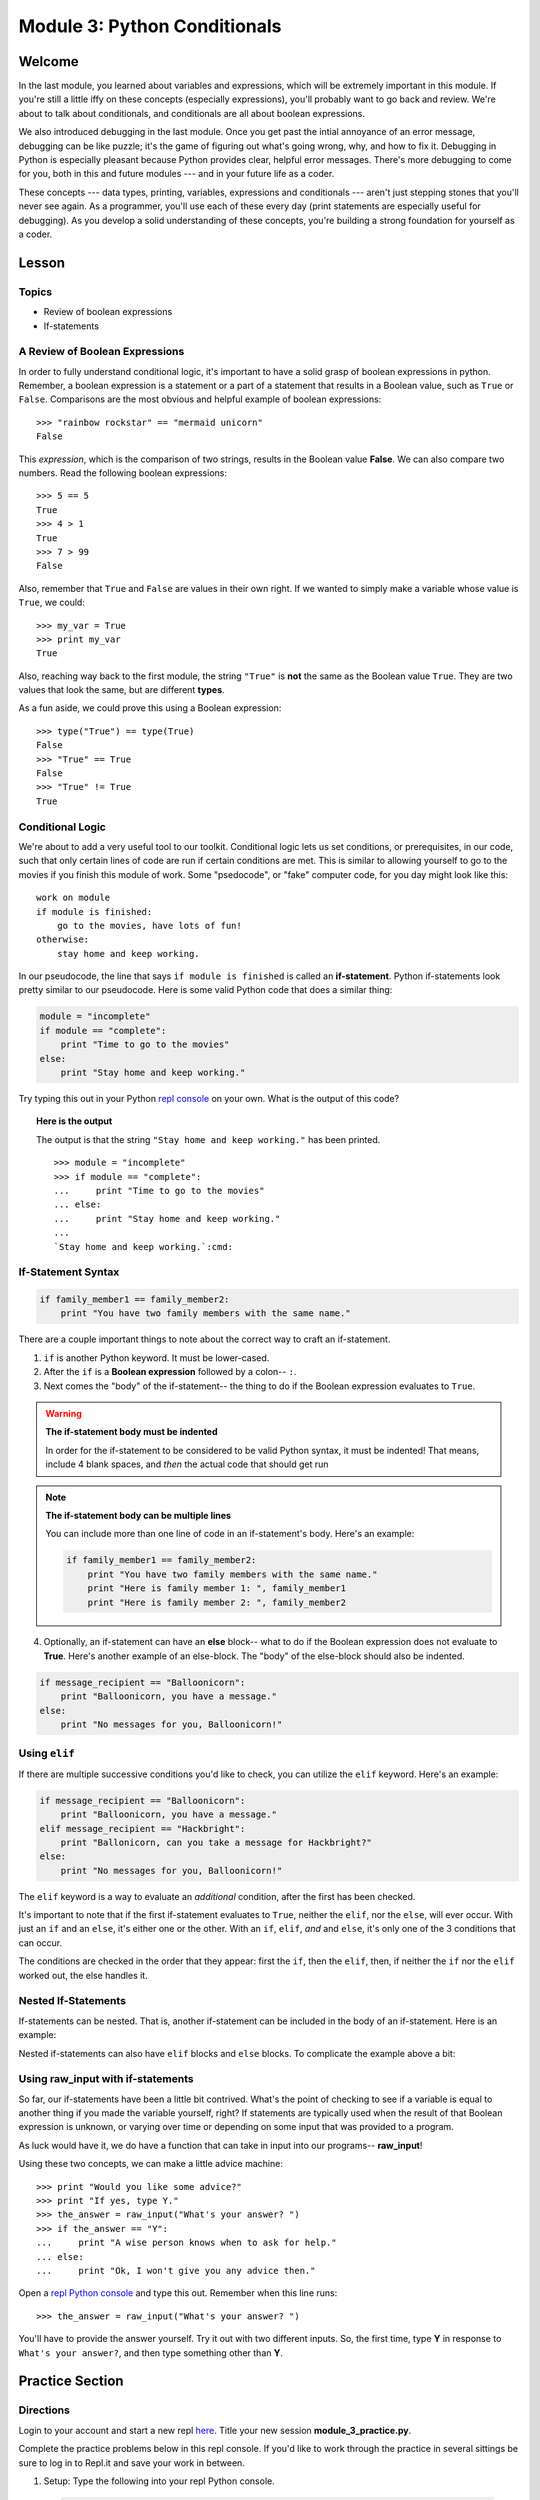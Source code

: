 =============================
Module 3: Python Conditionals
=============================

Welcome
=======

In the last module, you learned about variables and expressions, which will be
extremely important in this module. If you're still a little iffy on these
concepts (especially expressions), you'll probably want to go back and review.
We're about to talk about conditionals, and conditionals are all about boolean
expressions.

We also introduced debugging in the last module. Once you get past the intial
annoyance of an error message, debugging can be like puzzle; it's the game of 
figuring out what's going wrong, why, and how to fix it. Debugging in Python 
is especially pleasant because Python provides clear, helpful error messages. 
There's more debugging to come for you, both in this and future modules --- 
and in your future life as a coder.

These concepts --- data types, printing, variables, expressions and 
conditionals --- aren't just stepping stones that you'll never see again. As 
a programmer, you'll use each of these every day (print statements are especially 
useful for debugging). As you develop a solid understanding of these concepts, 
you're building a strong foundation for yourself as a coder.


Lesson
======

Topics
------

- Review of boolean expressions

- If-statements

A Review of Boolean Expressions
-------------------------------

In order to fully understand conditional logic, it's important to have a solid
grasp of boolean expressions in python. Remember, a boolean expression is a
statement or a part of a statement that results in a Boolean value, such as
``True`` or ``False``. Comparisons are the most obvious and helpful example
of boolean expressions::

    >>> "rainbow rockstar" == "mermaid unicorn"
    False

This *expression*, which is the comparison of two strings, results in the
Boolean value **False**. We can also compare two numbers. Read the following
boolean expressions::

    >>> 5 == 5
    True
    >>> 4 > 1
    True
    >>> 7 > 99
    False

Also, remember that ``True`` and ``False`` are values in their own right. If
we wanted to simply make a variable whose value is ``True``, we could::

    >>> my_var = True
    >>> print my_var
    True

Also, reaching way back to the first module, the string ``"True"`` is **not**
the same as the Boolean value ``True``. They are two values that look the same,
but are different **types**.

As a fun aside, we could prove this using a Boolean expression::

    >>> type("True") == type(True)
    False
    >>> "True" == True
    False
    >>> "True" != True
    True

Conditional Logic
-----------------

We're about to add a very useful tool to our toolkit. Conditional logic lets us
set conditions, or prerequisites, in our code, such that only certain lines of
code are run if certain conditions are met. This is similar to allowing yourself
to go to the movies if you finish this module of work. Some "psedocode", or
"fake" computer code, for you day might look like this::

    work on module
    if module is finished:
        go to the movies, have lots of fun!
    otherwise:
        stay home and keep working.

In our pseudocode, the line that says ``if module is finished`` is called an
**if-statement**. Python if-statements look pretty similar to our pseudocode.
Here is some valid Python code that does a similar thing:

.. code-block:: python

    module = "incomplete"
    if module == "complete":
        print "Time to go to the movies"
    else:
        print "Stay home and keep working."

Try typing this out in your Python `repl console
<https://repl.it/languages/python>`_ on your own. What is the output
of this code?

.. topic:: **Here is the output**
    :class: hover-reveal

    The output is that the string ``"Stay home and keep working."`` has been
    printed.

    .. parsed-literal::
        :class: console

        >>> module = "incomplete"
        >>> if module == "complete":
        ...     print "Time to go to the movies"
        ... else:
        ...     print "Stay home and keep working."
        ...
        `Stay home and keep working.`:cmd:

If-Statement Syntax
-------------------

.. code-block:: python

    if family_member1 == family_member2:
        print "You have two family members with the same name."

There are a couple important things to note about the correct way to craft an if-statement.

1) ``if`` is another Python keyword. It must be lower-cased.
2) After the ``if`` is a **Boolean expression** followed by a colon-- ``:``.
3) Next comes the "body" of the if-statement-- the thing to do if the Boolean
   expression evaluates to ``True``.

.. warning:: **The if-statement body must be indented**

    In order for the if-statement to be considered to be valid Python syntax,
    it must be indented! That means, include 4 blank spaces, and *then* the
    actual code that should get run

.. note:: **The if-statement body can be multiple lines**

    You can include more than one line of code in an if-statement's
    body. Here's an example:

    .. code-block:: python

        if family_member1 == family_member2:
            print "You have two family members with the same name."
            print "Here is family member 1: ", family_member1
            print "Here is family member 2: ", family_member2

4) Optionally, an if-statement can have an **else** block-- what to do if the
   Boolean expression does not evaluate to **True**. Here's another example of
   an else-block. The "body" of the else-block should also be indented.

.. code-block:: python

    if message_recipient == "Balloonicorn":
        print "Balloonicorn, you have a message."
    else:
        print "No messages for you, Balloonicorn!"

Using ``elif``
--------------

If there are multiple successive conditions you'd like to check, you can utilize
the ``elif`` keyword. Here's an example:

.. code-block:: python

    if message_recipient == "Balloonicorn":
        print "Balloonicorn, you have a message."
    elif message_recipient == "Hackbright":
        print "Ballonicorn, can you take a message for Hackbright?"
    else:
        print "No messages for you, Balloonicorn!"

The ``elif`` keyword is a way to evaluate an *additional* condition, after the first
has been checked.

It's important to note that if the first if-statement evaluates to ``True``,
neither the ``elif``, nor the ``else``, will ever occur. With just an ``if``
and an ``else``, it's either one or the other. With an ``if``, ``elif``, *and*
and ``else``, it's only one of the 3 conditions that can occur.

The conditions are checked in the order that they appear: first the ``if``, then
the ``elif``, then, if neither the ``if`` nor the ``elif`` worked out, the else
handles it.

Nested If-Statements
--------------------

If-statements can be nested. That is, another if-statement can be included in
the body of an if-statement. Here is an example:

.. code-block:: python
  :emphasize-lines: 6

  num_pets = 5
  fav_animal = "cat"

  if num_pets > 5:
      print "Wow, that's a lot of pets!"
      if fav_animal == "cat":
          print "I like cats too!"

Nested if-statements can also have ``elif`` blocks and ``else`` blocks. To complicate the
example above a bit:

.. code-block:: python
  :emphasize-lines: 8-12

  num_pets = 5
  fav_animal = "cat"

  if num_pets > 5:
      print "Wow, that's a lot of pets!"
      if fav_animal == "cat":
          print "I like cats too!"
      else:
          print "Why don't you like cats??"
  elif num_pets == 2:
      print "I hope your two pets are friends."
  elif num_pets == 0:
      print "Time to get a pet."

Using **raw_input** with if-statements
--------------------------------------

So far, our if-statements have been a little bit contrived. What's the point of
checking to see if a variable is equal to another thing if you made the variable
yourself, right? If statements are typically used when the result of that Boolean
expression is unknown, or varying over time or depending on some input that
was provided to a program.

As luck would have it, we do have a function that can take in input into our
programs-- **raw_input**!

Using these two concepts, we can make a little advice machine::

    >>> print "Would you like some advice?"
    >>> print "If yes, type Y."
    >>> the_answer = raw_input("What's your answer? ")
    >>> if the_answer == "Y":
    ...     print "A wise person knows when to ask for help."
    ... else:
    ...     print "Ok, I won't give you any advice then."

Open a `repl Python console
<https://repl.it/languages/python>`_ and type this out. Remember when this line runs::

    >>> the_answer = raw_input("What's your answer? ")

You'll have to provide the answer yourself. Try it out with two different inputs.
So, the first time, type **Y** in response to ``What's your answer?``, and then
type something other than **Y**.


Practice Section
================

Directions
----------

Login to your account and start a new repl `here
<https://repl.it/languages/python>`_. Title your new session  
**module_3_practice.py**.

Complete the practice problems below in this repl console. If you'd like to
work through the practice in several sittings be sure to log in to Repl.it
and save your work in between.


1) Setup: Type the following into your repl Python console.

  .. code-block:: python

    adjective = "absolutely fabulous"
    adjective2 = "supercalifragilisticexpialidocious"
    noun = "aardvarks"
    noun2 = "billy goats"
    verb = "lollygagging"
    verb2 = "jogging"

2) Write an if-statement for each of the above variables. The if-statement
   should check whether the length of the variable's value is greater than 9
   characters. If it is, your code should print "long string". If it's
   not, print "not a long string".

   Here's a hint:

   .. topic:: Just the if-statement

   Here's the first part. It accomplishes *half* of the problem.
   However, it doesn't accomplish printing "not a long string" when the length
   is not greater than 9 characters.

   .. code-block:: python

     if len(adjective) > 9:
        print "long string"

3) Using the **raw_input** function, prompt yourself to type something. Be sure
   to capture what you type into a variable. Once you have the variable, print
   the length of whatever you typed.

4) Type the following into the repl Python console::

   >>> answer = raw_input("What is 2 + 2 ?")
   >>> answer_as_integer = int(answer)

   Then, write some code that follows these specifications:

   - If the user is correct, tell them they are correct.

   - If the user is incorrect, tell them whether their answer is too high or too
     low.

   Do this a couple of times, making sure that if you type 1) the wrong answer
   2) a "too high" answer and 3) a "too low" answer all show the correct output.

5) Write a conditional statement that checks if the variables **verb** and
   **verb2** are equal to one another. If they are, print "They are equal!". If
   they aren't, print 3 things: the value of verb, the value of verb2, and the
   message "These are not the same"

6) Type the following code to prompt the user to rate the movie *Wizard of Oz*::

   >>> rating = raw_input("On a 1-10 scale, how would you rate Wizard of Oz?")
   >>> rating_as_integer = int(rating)

   Then, write an if/elif/else statement that follows these specifications:

   - If they rate less than 5, tell the user "Wow, you hated it!"

   - If they rate less than 7, tell the user "You are meh about this movie."

   - If they rate more than 7, tell the user "You loved it. There's no place like home."


Debugging
=========

Directions
----------

As a programmer, debugging is a fact of life. There are times you write code
that Python doesn't understand. In these cases, Python will display an error
message. The more familiar you are with Python's many error messages, the faster
you'll be at debugging code. But there's good news: Python's error messages are
incredibly descriptive and helpful in figuring out what the problem is.

In the following problems, you'll find code that is invalid or not allowed in
some way. Read the code, and see if you can predict what is wrong. When you're
ready, hover over the solution area to reveal the error message that Python
shows, along with an explanation of what is going wrong.


1) What's wrong with this code?
::

  >>> rating = 5
  >>> if rating = 5:
  ...     print "Right in the middle."

.. topic:: **Must use double-equals sign in if-statement**
  :class: hover-reveal

  Since the condition for an if-statement is a boolean expression, you *must*
  include 2 equals signs to compare equality in an if-statement.

  This code would throw a **SyntaxError**. Python even points out the single
  equals sign as the origin of the problem for us!

  ::

    >>> if rating = 5:
      File "<stdin>", line 1
        if rating = 5:
                  ^
    SyntaxError: invalid syntax

2) What's wrong with this code?

.. code-block:: python

  rating = 5
  if rating == 5:
  print "You rated a 5!"

.. topic:: **Missing indentation for if-statement body**
  :class: hover-reveal

  The if-statement body must be indented.

  ::

    >>> if rating == 5:
    ... print "You rated a 5!"
      File "<stdin>", line 2
        print "You rated a 5!"
            ^
    IndentationError: expected an indented block

  Thankfully, Python is very good at showing us the problem. The next block of
  code was expected to be indented.

External Resources
==================

Videos
------

`Let's Learn Python: Conditionals <https://www.youtube.com/watch?v=mQrci1kAwh4>`_

`Socratica: Python If, Then, Else <https://www.youtube.com/watch?v=f4KOjWS_KZs&t=220s>`_

Articles
--------

`Wikibooks on Conditionals in Python <https://en.wikibooks.org/wiki/Python_Programming/Conditional_Statements>`_

`Python 2 Conditionals Tutorial <http://www.python-course.eu/conditional_statements.php>`_

Final Assignment
================

Create a new `repl
<https://repl.it/languages/python>`_ called **module_3_user_questions.py**.

Ask the user as series of questions using **raw_input**, capturing their input
into appropriately-named variables. The questions should be

- Do you like cats? Answer Y or N

  - If they do not like cats, ask them for their favorite animal.

- Do you like chocolate? Answer Y or N

  - If they do not like chocolate, ask them for their favorite dessert.

- Do you drink coffee? Answer Y or N

  - If they do drink coffee, ask them if they put sugar in it.

  - If they do not drink coffee, ask them what their favorite morning drink is.

- Do you live in California? Answer Y or N

  - If they do, ask them what city they live in.

  - If they do not, ask them what state they live in.

- Do you enjoy jokes? Answer Y or N

  - If they do enjoy jokes, ask them: What kinds of melons can't marry?

  - Regardless of their answer, print "Cantelopes"

  - If they do not enjoy jokes, ask them why, and capture that into a variable.

At the end of your program, print a summary of all of the answers to their 
questions.
